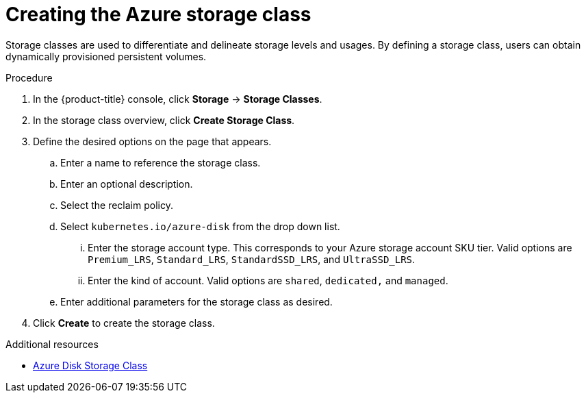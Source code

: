// Module included in the following assemblies:
//
// * storage/persistent_storage-azure.adoc



[id="storage-create-azure-storage-class_{context}"]
= Creating the Azure storage class

Storage classes are used to differentiate and delineate storage levels and
usages. By defining a storage class, users can obtain dynamically provisioned
persistent volumes.

.Procedure

. In the {product-title} console, click *Storage* -> *Storage Classes*.

. In the storage class overview, click *Create Storage Class*.

. Define the desired options on the page that appears.

.. Enter a name to reference the storage class.

.. Enter an optional description.

.. Select the reclaim policy.

.. Select `kubernetes.io/azure-disk` from the drop down list.

... Enter the storage account type. This corresponds to your Azure
storage account SKU tier. Valid options are `Premium_LRS`, `Standard_LRS`,
`StandardSSD_LRS`, and `UltraSSD_LRS`.

... Enter the kind of account. Valid options are `shared`, `dedicated,`
and `managed`.

.. Enter additional parameters for the storage class as desired.

. Click *Create* to create the storage class.

.Additional resources

* https://kubernetes.io/docs/concepts/storage/storage-classes/#new-azure-disk-storage-class-starting-from-v1-7-2[Azure Disk Storage Class]

